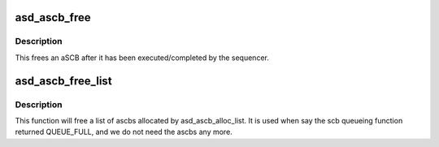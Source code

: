 .. -*- coding: utf-8; mode: rst -*-
.. src-file: drivers/scsi/aic94xx/aic94xx_hwi.h

.. _`asd_ascb_free`:

asd_ascb_free
=============

.. c:function:: void asd_ascb_free(struct asd_ascb *ascb)

    - free a single aSCB after is has completed

    :param struct asd_ascb \*ascb:
        pointer to the aSCB of interest

.. _`asd_ascb_free.description`:

Description
-----------

This frees an aSCB after it has been executed/completed by
the sequencer.

.. _`asd_ascb_free_list`:

asd_ascb_free_list
==================

.. c:function:: void asd_ascb_free_list(struct asd_ascb *ascb_list)

    - free a list of ascbs

    :param struct asd_ascb \*ascb_list:
        a list of ascbs

.. _`asd_ascb_free_list.description`:

Description
-----------

This function will free a list of ascbs allocated by asd_ascb_alloc_list.
It is used when say the scb queueing function returned QUEUE_FULL,
and we do not need the ascbs any more.

.. This file was automatic generated / don't edit.

